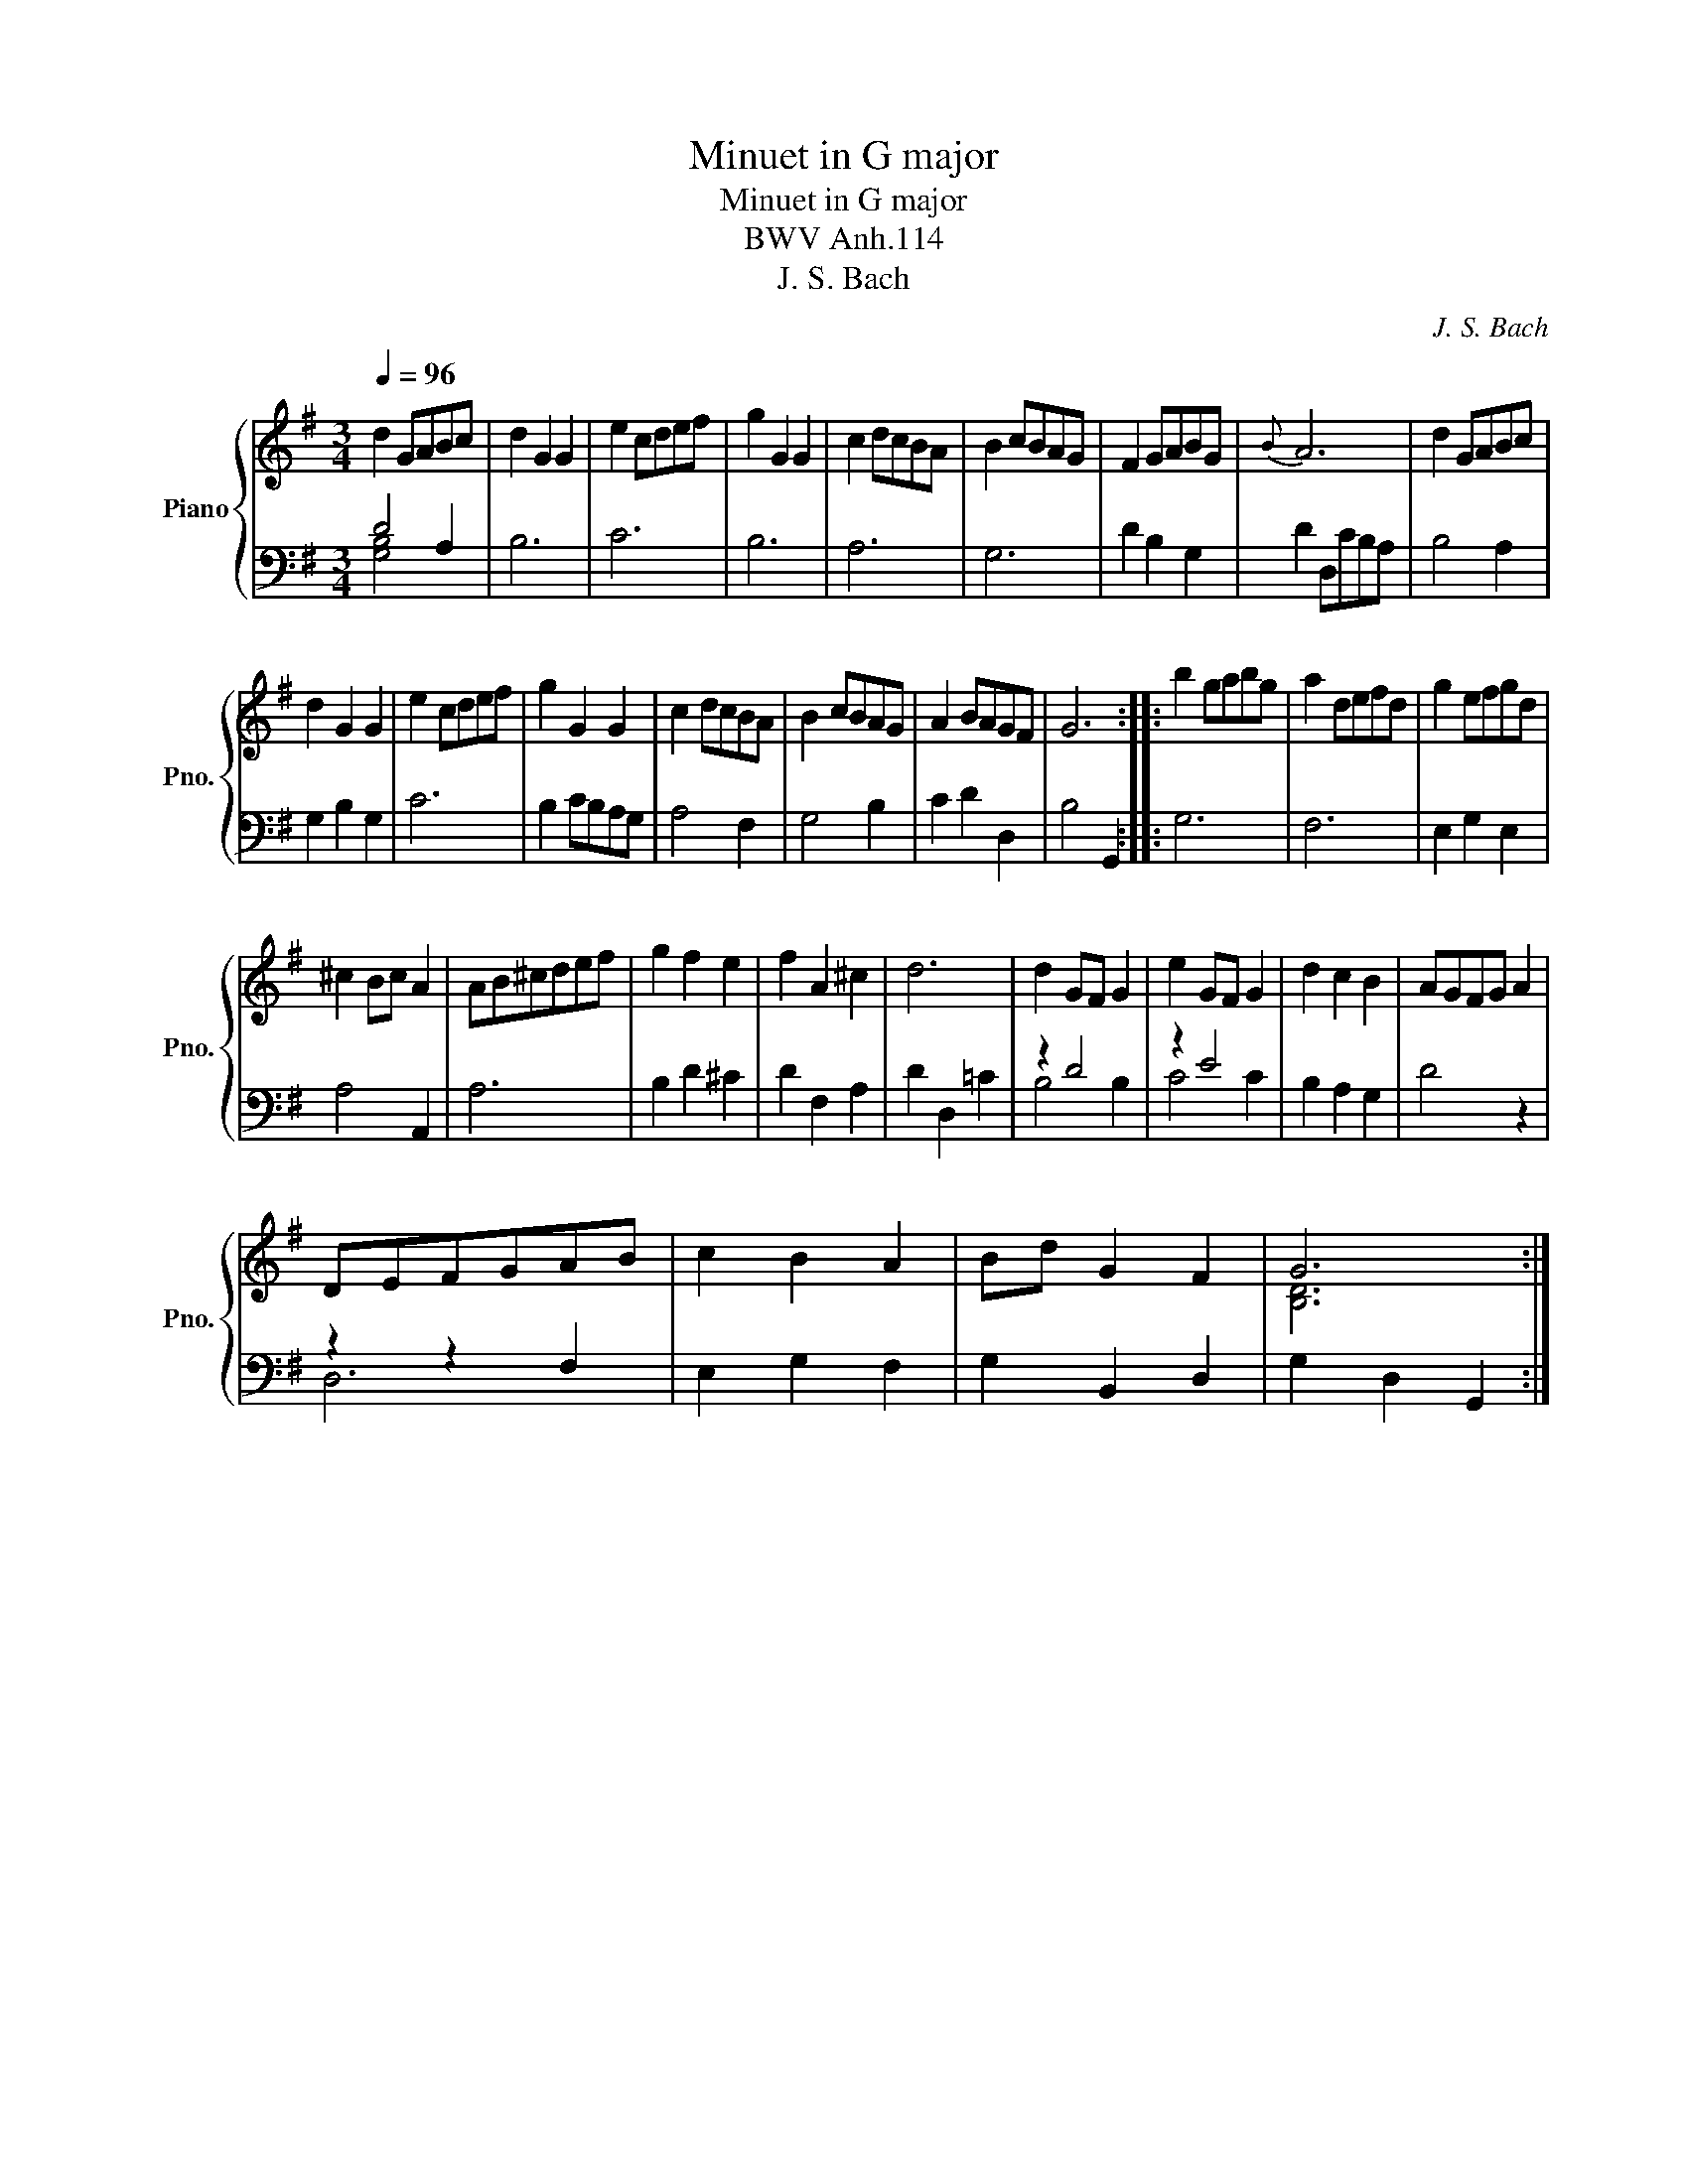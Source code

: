 X:1
T:Minuet in G major
T:Minuet in G major
T:BWV Anh.114
T:J. S. Bach
C:J. S. Bach
%%score { ( 1 4 ) | ( 2 3 ) }
L:1/8
Q:1/4=96
M:3/4
K:G
V:1 treble nm="Piano" snm="Pno."
V:4 treble 
V:2 bass 
V:3 bass 
V:1
 d2 GABc | d2 G2 G2 | e2 cdef | g2 G2 G2 | c2 dcBA | B2 cBAG | F2 GABG |{B} A6 | d2 GABc | %9
 d2 G2 G2 | e2 cdef | g2 G2 G2 | c2 dcBA | B2 cBAG | A2 BAGF | G6 :: b2 gabg | a2 defd | g2 efgd | %19
 ^c2 Bc A2 | AB^cdef | g2 f2 e2 | f2 A2 ^c2 | d6 | d2 GF G2 | e2 GF G2 | d2 c2 B2 | AGFG A2 | %28
 DEFGAB | c2 B2 A2 | Bd G2 F2 | G6 :| %32
V:2
 D4 A,2 | B,6 | C6 | B,6 | A,6 | G,6 | D2 B,2 G,2 | D2 D,CB,A, | B,4 A,2 | G,2 B,2 G,2 | C6 | %11
 B,2 CB,A,G, | A,4 F,2 | G,4 B,2 | C2 D2 D,2 | B,4 G,,2 :: G,6 | F,6 | E,2 G,2 E,2 | A,4 A,,2 | %20
 A,6 | B,2 D2 ^C2 | D2 F,2 A,2 | D2 D,2 =C2 | z2 D4 | z2 E4 | B,2 A,2 G,2 | D4 z2 | z2 z2 F,2 | %29
 E,2 G,2 F,2 | G,2 B,,2 D,2 | G,2 D,2 G,,2 :| %32
V:3
 [G,B,]4 x2 | x6 | x6 | x6 | x6 | x6 | x6 | x6 | x6 | x6 | x6 | x6 | x6 | x6 | x6 | x6 :: x6 | x6 | %18
 x6 | x6 | x6 | x6 | x6 | x6 | B,4 B,2 | C4 C2 | x6 | x6 | D,6 | x6 | x6 | x6 :| %32
V:4
 x6 | x6 | x6 | x6 | x6 | x6 | x6 | x6 | x6 | x6 | x6 | x6 | x6 | x6 | x6 | x6 :: x6 | x6 | x6 | %19
 x6 | x6 | x6 | x6 | x6 | x6 | x6 | x6 | x6 | x6 | x6 | x6 | [B,D]6 :| %32

